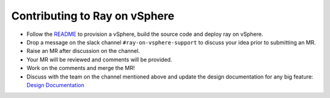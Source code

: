 Contributing to Ray on vSphere
==============================

- Follow the `README`_ to provision a vSphere, build the source code and deploy ray on vSphere.
- Drop a message on the slack channel ``#ray-on-vsphere-support`` to discuss your idea prior to submitting an MR.
- Raise an MR after discussion on the channel.
- Your MR will be reviewed and comments will be provided.
- Work on the comments and merge the MR!
- Discuss with the team on the channel mentioned above and update the design documentation for any big feature: `Design Documentation`_
.. _`Design Documentation`: https://confluence.eng.vmware.com/pages/viewpage.action?pageId=1717515586
.. _`README`: ./README.rst